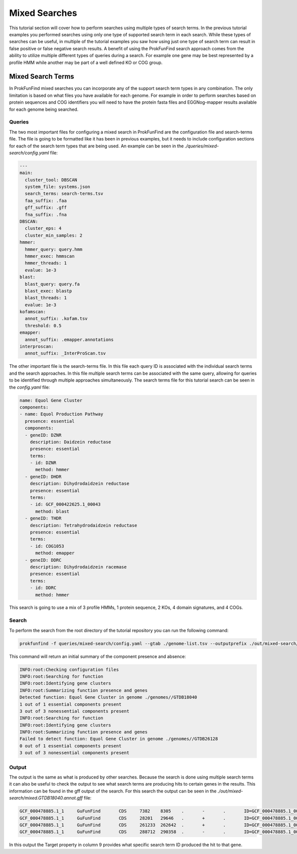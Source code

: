 *****************************
Mixed Searches
*****************************

This tutorial section will cover how to perform searches using multiple types
of search terms. In the previous tutorial examples you performed searches using
only one type of supported search term in each search. While these types of
searches can be useful, in multiple of the tutorial examples you saw how using
just one type of search term can result in false positive or false negative
search results. A benefit of using the ProkFunFind search approach comes from
the ability to utilize multiple different types of queries during a search. For
example one gene may be best represented by a profile HMM while another may
be part of a well defined KO or COG group.

Mixed Search Terms
#####################
In ProkFunFind mixed searches you can incorporate any of the support search
term types in any combination. The only limitation is based on what
files you have available for each genome. For example in order to perform searches
based on protein sequences and COG identifiers you will need to have the protein
fasta files and EGGNog-mapper results available for each genome being searched.

Queries
^^^^^^^^
The two most important files for configuring a mixed search in ProkFunFind are
the configuration file and search-terms file. The file is going to
be formatted like it has been in previous examples, but it needs to include configuration
sections for each of the search term types that are being used. An example can
be seen in the `./queries/mixed-search/config.yaml` file:

.. code-block::

  ---
  main:
    cluster_tool: DBSCAN
    system_file: systems.json
    search_terms: search-terms.tsv
    faa_suffix: .faa
    gff_suffix: .gff
    fna_suffix: .fna
  DBSCAN:
    cluster_eps: 4
    cluster_min_samples: 2
  hmmer:
    hmmer_query: query.hmm
    hmmer_exec: hmmscan
    hmmer_threads: 1
    evalue: 1e-3
  blast:
    blast_query: query.fa
    blast_exec: blastp
    blast_threads: 1
    evalue: 1e-3
  kofamscan:
    annot_suffix: .kofam.tsv
    threshold: 0.5
  emapper:
    annot_suffix: .emapper.annotations
  interproscan:
    annot_suffix: _InterProScan.tsv


The other important file is the search-terms file. In this file each query ID
is associated with the individual search terms and the search approaches. In
this file multiple search terms can be associated with the same query, allowing
for queries to be identified through multiple approaches simultaneously. The
search terms file for this tutorial search can be seen in the `config.yaml` file:

.. code-block::

  name: Equol Gene Cluster
  components:
  - name: Equol Production Pathway
    presence: essential
    components:
    - geneID: DZNR
      description: Daidzein reductase
      presence: essential
      terms:
      - id: DZNR
        method: hmmer
    - geneID: DHDR
      description: Dihydrodaidzein reductase
      presence: essential
      terms:
      - id: GCF_000422625.1_00043
        method: blast
    - geneID: THDR
      description: Tetrahydrodaidzein reductase
      presence: essential
      terms:
      - id: COG1053
        method: emapper
    - geneID: DDRC
      description: Dihydrodaidzein racemase
      presence: essential
      terms:
      - id: DDRC
        method: hmmer

This search is going to use a mix of 3 profile HMMs, 1 protein sequence, 2 KOs,
4 domain signatures, and 4 COGs.

Search
^^^^^^^^
To perform the search from the root directory of the tutorial repository you can
run the following command:

.. code-block::

  prokfunfind -f queries/mixed-search/config.yaml --gtab ./genome-list.tsv --outputprefix ./out/mixed-search/mixed

This command will return an initial summary of the component presence and
absence:

.. code-block::

  INFO:root:Checking configuration files
  INFO:root:Searching for function
  INFO:root:Identifying gene clusters
  INFO:root:Summarizing function presence and genes
  Detected function: Equol Gene Cluster in genome ./genomes//GTDB18040
  1 out of 1 essential components present
  3 out of 3 nonessential components present
  INFO:root:Searching for function
  INFO:root:Identifying gene clusters
  INFO:root:Summarizing function presence and genes
  Failed to detect function: Equol Gene Cluster in genome ./genomes//GTDB26128
  0 out of 1 essential components present
  3 out of 3 nonessential components present

Output
^^^^^^^^
The output is the same as what is produced by other searches. Because the
search is done using multiple search terms it can also be useful to check the
output to see what search terms are producing hits to certain genes in the
results. This information can be found in the gff output of the search. For
this search the output can be seen in the `./out/mixed-search/mixed.GTDB18040.annot.gff`
file:

.. code-block::

  GCF_000478885.1_1	GuFunFind	CDS	7382	8305	.	-	.	ID=GCF_000478885.1_00007;Name=HYDE;ClusterID=Cl_NA;Target=PF04055;evalue=3.2e-19
  GCF_000478885.1_1	GuFunFind	CDS	28201	29646	.	+	.	ID=GCF_000478885.1_00024;Name=HYDE;ClusterID=Cl_NA;Target=PF04055;evalue=2e-15
  GCF_000478885.1_1	GuFunFind	CDS	261233	262642	.	+	.	ID=GCF_000478885.1_00150;Name=HYDE;ClusterID=Cl_NA;Target=PF04055;evalue=7.7e-22
  GCF_000478885.1_1	GuFunFind	CDS	288712	290358	.	-	.	ID=GCF_000478885.1_00174;Name=DEVR;ClusterID=Cl_NA;Target=DEVR;evalue=1.2e-07

In this output the Target property in column 9 provides what specific search term
ID produced the hit to that gene.
